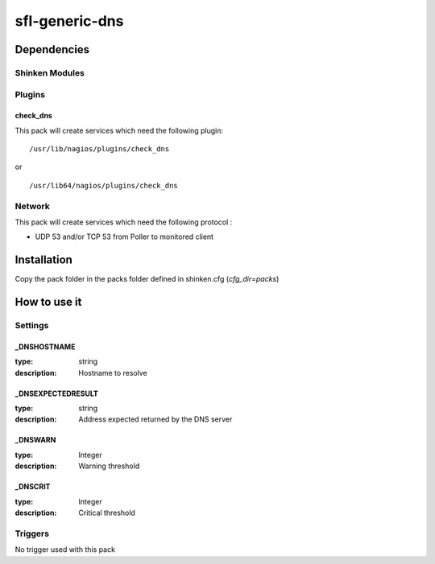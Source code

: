 sfl-generic-dns
================

Dependencies
************


Shinken Modules
~~~~~~~~~~~~~~~

Plugins
~~~~~~~

check_dns
----------

This pack will create services which need the following plugin:

::

  /usr/lib/nagios/plugins/check_dns

or

::

  /usr/lib64/nagios/plugins/check_dns

Network
~~~~~~~

This pack will create services which need the following protocol :

* UDP 53 and/or TCP 53 from Poller to monitored client

Installation
************

Copy the pack folder in the packs folder defined in shinken.cfg (`cfg_dir=packs`)


How to use it
*************


Settings
~~~~~~~~

_DNSHOSTNAME
------------

:type:          string
:description:   Hostname to resolve

_DNSEXPECTEDRESULT
------------------

:type:          string
:description:   Address expected returned by the DNS server

_DNSWARN
--------

:type:          Integer
:description:   Warning threshold

_DNSCRIT
--------

:type:          Integer
:description:   Critical threshold

Triggers
~~~~~~~~

No trigger used with this pack
